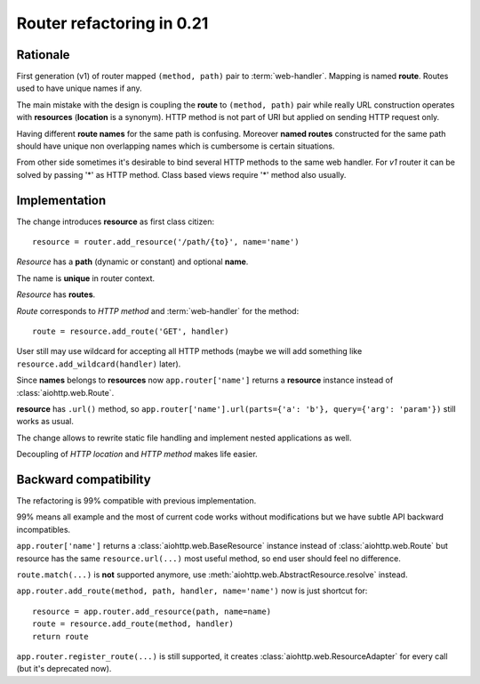 .. _aiohttp-router-refactoring-021:

Router refactoring in 0.21
==========================

Rationale
---------

First generation (v1) of router mapped ``(method, path)`` pair to
:term:`web-handler`.  Mapping is named **route**. Routes used to have
unique names if any.

The main mistake with the design is coupling the **route** to
``(method, path)`` pair while really URL construction operates with
**resources** (**location** is a synonym). HTTP method is not part of URI
but applied on sending HTTP request only.

Having different **route names** for the same path is confusing. Moreover
**named routes** constructed for the same path should have unique
non overlapping names which is cumbersome is certain situations.

From other side sometimes it's desirable to bind several HTTP methods
to the same web handler. For *v1* router it can be solved by passing '*'
as HTTP method. Class based views require '*' method also usually.


Implementation
--------------

The change introduces **resource** as first class citizen::

   resource = router.add_resource('/path/{to}', name='name')

*Resource* has a **path** (dynamic or constant) and optional **name**.

The name is **unique** in router context.

*Resource* has **routes**.

*Route* corresponds to *HTTP method* and :term:`web-handler` for the method::

   route = resource.add_route('GET', handler)

User still may use wildcard for accepting all HTTP methods (maybe we
will add something like ``resource.add_wildcard(handler)`` later).

Since **names** belongs to **resources** now ``app.router['name']``
returns a **resource** instance instead of :class:`aiohttp.web.Route`.

**resource** has ``.url()`` method, so
``app.router['name'].url(parts={'a': 'b'}, query={'arg': 'param'})``
still works as usual.


The change allows to rewrite static file handling and implement nested
applications as well.

Decoupling of *HTTP location* and *HTTP method* makes life easier.

Backward compatibility
----------------------

The refactoring is 99% compatible with previous implementation.

99% means all example and the most of current code works without
modifications but we have subtle API backward incompatibles.

``app.router['name']`` returns a :class:`aiohttp.web.BaseResource`
instance instead of :class:`aiohttp.web.Route` but resource has the
same ``resource.url(...)`` most useful method, so end user should feel no
difference.

``route.match(...)`` is **not** supported anymore, use
:meth:`aiohttp.web.AbstractResource.resolve` instead.

``app.router.add_route(method, path, handler, name='name')`` now is just
shortcut for::

    resource = app.router.add_resource(path, name=name)
    route = resource.add_route(method, handler)
    return route

``app.router.register_route(...)`` is still supported, it creates
:class:`aiohttp.web.ResourceAdapter` for every call (but it's deprecated now).
